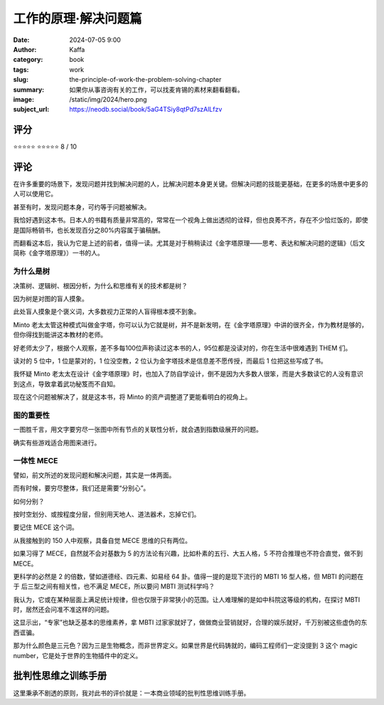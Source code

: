 工作的原理·解决问题篇
########################################################

:date: 2024-07-05 9:00
:author: Kaffa
:category: book
:tags: work
:slug: the-principle-of-work-the-problem-solving-chapter
:summary: 如果你从事咨询有关的工作，可以找麦肯锡的素材来翻看翻看。
:image: /static/img/2024/hero.png
:subject_url: https://neodb.social/book/5aG4TSiy8qtPd7szAlLfzv



评分
====================

⭐⭐⭐⭐⭐
⭐⭐⭐⭐⭐ 8 / 10


评论
====================

在许多重要的场景下，发现问题并找到解决问题的人，比解决问题本身更关键。但解决问题的技能更基础，在更多的场景中更多的人可以使用它。

甚至有时，发现问题本身，可约等于问题被解决。

我恰好遇到这本书。日本人的书籍有质量非常高的，常常在一个视角上做出透彻的诠释，但也良莠不齐，存在不少恰烂饭的，即使是国际畅销书，也长发现百分之80%内容属于骗稿酬。

而翻看这本后，我认为它是上述的前者，值得一读。尤其是对于稍稍读过《金字塔原理——思考、表达和解决问题的逻辑》（后文简称《金字塔原理》）一书的人。

为什么是树
--------------------

决策树、逻辑树、根因分析，为什么和思维有关的技术都是树？

因为树是对图的盲人摸象。

此处盲人摸象是个褒义词，大多数视力正常的人盲得根本摸不到象。

Minto 老太太管这种模式叫做金字塔，你可以认为它就是树，并不是新发明，在《金字塔原理》中讲的很齐全，作为教材是够的，但你得找到能讲这本教材的老师。

好老师太少了，根据个人观察，差不多每100位声称读过这本书的人，95位都是没读对的，你在生活中很难遇到 THEM 们。

读对的 5 位中，1 位是蒙对的，1 位没空教，2 位认为金字塔技术是信息差不愿传授，而最后 1 位把这些写成了书。

我怀疑 Minto 老太太在设计《金字塔原理》时，也加入了防自学设计，倒不是因为大多数人很笨，而是大多数读它的人没有意识到这点，导致拿着武功秘笈而不自知。

现在这个问题被解决了，就是这本书，将 Minto 的资产调整道了更能看明白的视角上。

图的重要性
--------------------

一图胜千言，用文字要穷尽一张图中所有节点的关联性分析，就会遇到指数级展开的问题。

确实有些游戏适合用图来进行。

一体性 MECE
--------------------

譬如，前文所述的发现问题和解决问题，其实是一体两面。

而有时候，要穷尽整体，我们还是需要“分别心”。

如何分别？

按时空划分、或按程度分层，但别用天地人、道法器术，忘掉它们。

要记住 MECE 这个词。

从我接触到的 150 人中观察，具备自觉 MECE 思维的只有两位。

如果习得了 MECE，自然就不会对基数为 5 的方法论有兴趣，比如朴素的五行、大五人格，5 不符合推理也不符合直觉，做不到 MECE。

更科学的必然是 2 的倍数，譬如道德经、四元素、如易经 64 卦。值得一提的是现下流行的 MBTI 16 型人格，但 MBTI 的问题在于 后三型之间有相关性，也不满足 MECE，所以要问 MBTI 测试科学吗？

我认为，它或在某种层面上满足统计规律，但也仅限于非常狭小的范围。让人难理解的是如中科院这等级的机构，在探讨 MBTI 时，居然还会问准不准这样的问题。

这显示出，“专家”也缺乏基本的思维素养，拿 MBTI 过家家就好了，做做商业营销就好，合理的娱乐就好，千万别被这些虚伪的东西诓骗。

那为什么颜色是三元色？因为三是生物概念，而非世界定义。如果世界是代码铸就的，编码工程师们一定没提到 3 这个 magic number，它是处于世界的生物插件中的定义。

批判性思维之训练手册
========================================

这里秉承不剧透的原则，我对此书的评价就是：一本商业领域的批判性思维训练手册。

